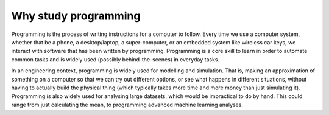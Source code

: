 Why study programming
=====================

Programming is the process of writing instructions for a computer to follow. Every time we use a computer system, whether that be a phone, a desktop/laptop, a super-computer, or an embedded system like wireless car keys, we interact with software that has been written by programming. Programming is a core skill to learn in order to automate common tasks and is widely used (possibly behind-the-scenes) in everyday tasks.

In an engineering context, programming is widely used for modelling and simulation. That is, making an approximation of something on a computer so that we can try out different options, or see what happens in different situations, without having to actually build the physical thing (which typically takes more time and more money than just simulating it). Programming is also widely used for analysing large datasets, which would be impractical to do by hand. This could range from just calculating the mean, to programming advanced machine learning analyses.
